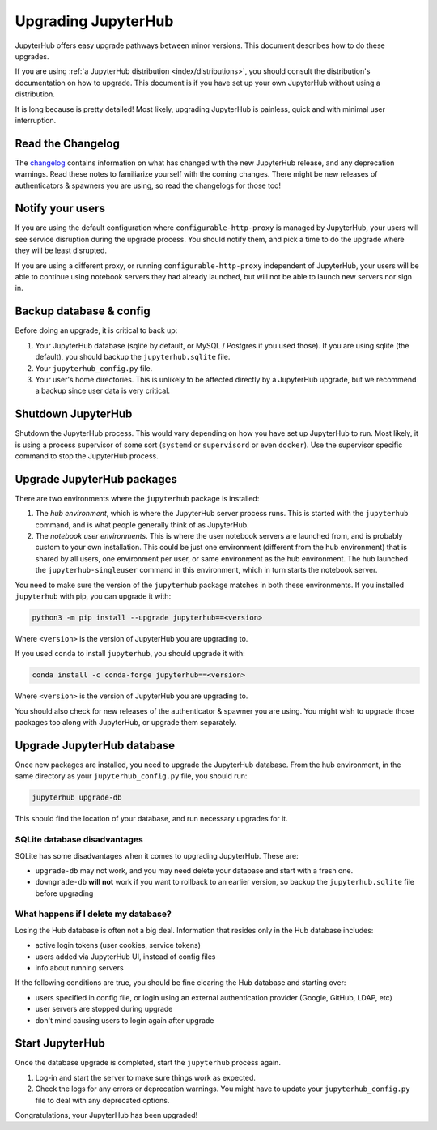 .. _admin/upgrading:

====================
Upgrading JupyterHub
====================

JupyterHub offers easy upgrade pathways between minor versions. This
document describes how to do these upgrades.

If you are using :ref:`a JupyterHub distribution <index/distributions>`, you
should consult the distribution's documentation on how to upgrade. This
document is if you have set up your own JupyterHub without using a
distribution.

It is long because is pretty detailed! Most likely, upgrading
JupyterHub is painless, quick and with minimal user interruption.

Read the Changelog
==================

The `changelog <changelog.html>`_ contains information on what has
changed with the new JupyterHub release, and any deprecation warnings.
Read these notes to familiarize yourself with the coming changes. There
might be new releases of authenticators & spawners you are using, so
read the changelogs for those too!

Notify your users
=================

If you are using the default configuration where ``configurable-http-proxy``
is managed by JupyterHub, your users will see service disruption during
the upgrade process. You should notify them, and pick a time to do the
upgrade where they will be least disrupted.

If you are using a different proxy, or running ``configurable-http-proxy``
independent of JupyterHub, your users will be able to continue using notebook
servers they had already launched, but will not be able to launch new servers
nor sign in.


Backup database & config
========================

Before doing an upgrade, it is critical to back up:

#. Your JupyterHub database (sqlite by default, or MySQL / Postgres
   if you used those). If you are using sqlite (the default), you
   should backup the ``jupyterhub.sqlite`` file.
#. Your ``jupyterhub_config.py`` file.
#. Your user's home directories. This is unlikely to be affected directly by
   a JupyterHub upgrade, but we recommend a backup since user data is very
   critical.


Shutdown JupyterHub
===================

Shutdown the JupyterHub process. This would vary depending on how you
have set up JupyterHub to run. Most likely, it is using a process
supervisor of some sort (``systemd`` or ``supervisord`` or even ``docker``).
Use the supervisor specific command to stop the JupyterHub process.

Upgrade JupyterHub packages
===========================

There are two environments where the ``jupyterhub`` package is installed:

#. The *hub environment*, which is where the JupyterHub server process
   runs. This is started with the ``jupyterhub`` command, and is what
   people generally think of as JupyterHub.

#. The *notebook user environments*. This is where the user notebook
   servers are launched from, and is probably custom to your own
   installation. This could be just one environment (different from the
   hub environment) that is shared by all users, one environment
   per user, or same environment as the hub environment. The hub
   launched the ``jupyterhub-singleuser`` command in this environment,
   which in turn starts the notebook server.

You need to make sure the version of the ``jupyterhub`` package matches
in both these environments. If you installed ``jupyterhub`` with pip,
you can upgrade it with:

.. code-block:: bash

   python3 -m pip install --upgrade jupyterhub==<version>

Where ``<version>`` is the version of JupyterHub you are upgrading to.

If you used ``conda`` to install ``jupyterhub``, you should upgrade it
with:

.. code-block:: bash

   conda install -c conda-forge jupyterhub==<version>

Where ``<version>`` is the version of JupyterHub you are upgrading to.

You should also check for new releases of the authenticator & spawner you
are using. You might wish to upgrade those packages too along with JupyterHub,
or upgrade them separately.

Upgrade JupyterHub database
===========================

Once new packages are installed, you need to upgrade the JupyterHub
database. From the hub environment, in the same directory as your
``jupyterhub_config.py`` file, you should run:

.. code-block:: bash

   jupyterhub upgrade-db

This should find the location of your database, and run necessary upgrades
for it.

SQLite database disadvantages
-----------------------------

SQLite has some disadvantages when it comes to upgrading JupyterHub. These
are:

-  ``upgrade-db`` may not work, and you may need delete your database
   and start with a fresh one.
-  ``downgrade-db`` **will not** work if you want to rollback to an
   earlier version, so backup the ``jupyterhub.sqlite`` file before
   upgrading

What happens if I delete my database?
-------------------------------------

Losing the Hub database is often not a big deal. Information that
resides only in the Hub database includes:

-  active login tokens (user cookies, service tokens)
-  users added via JupyterHub UI, instead of config files
-  info about running servers

If the following conditions are true, you should be fine clearing the
Hub database and starting over:

-  users specified in config file, or login using an external
   authentication provider (Google, GitHub, LDAP, etc)
-  user servers are stopped during upgrade
-  don't mind causing users to login again after upgrade

Start JupyterHub
================

Once the database upgrade is completed, start the ``jupyterhub``
process again.

#. Log-in and start the server to make sure things work as
   expected.
#. Check the logs for any errors or deprecation warnings. You
   might have to update your ``jupyterhub_config.py`` file to
   deal with any deprecated options.

Congratulations, your JupyterHub has been upgraded!